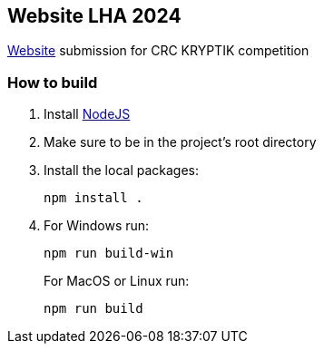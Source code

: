 == Website LHA 2024

https://laurenhill2024.crcrobotics.com/[Website] submission for CRC
KRYPTIK competition

=== How to build

[arabic]
. Install https://nodejs.org/en[NodeJS]
. Make sure to be in the project’s root directory
. Install the local packages:
+
[source,sh]
----
npm install .
----
. For Windows run:
+
[source,sh]
----
npm run build-win
----
+
For MacOS or Linux run:
+
[source,sh]
----
npm run build
----
